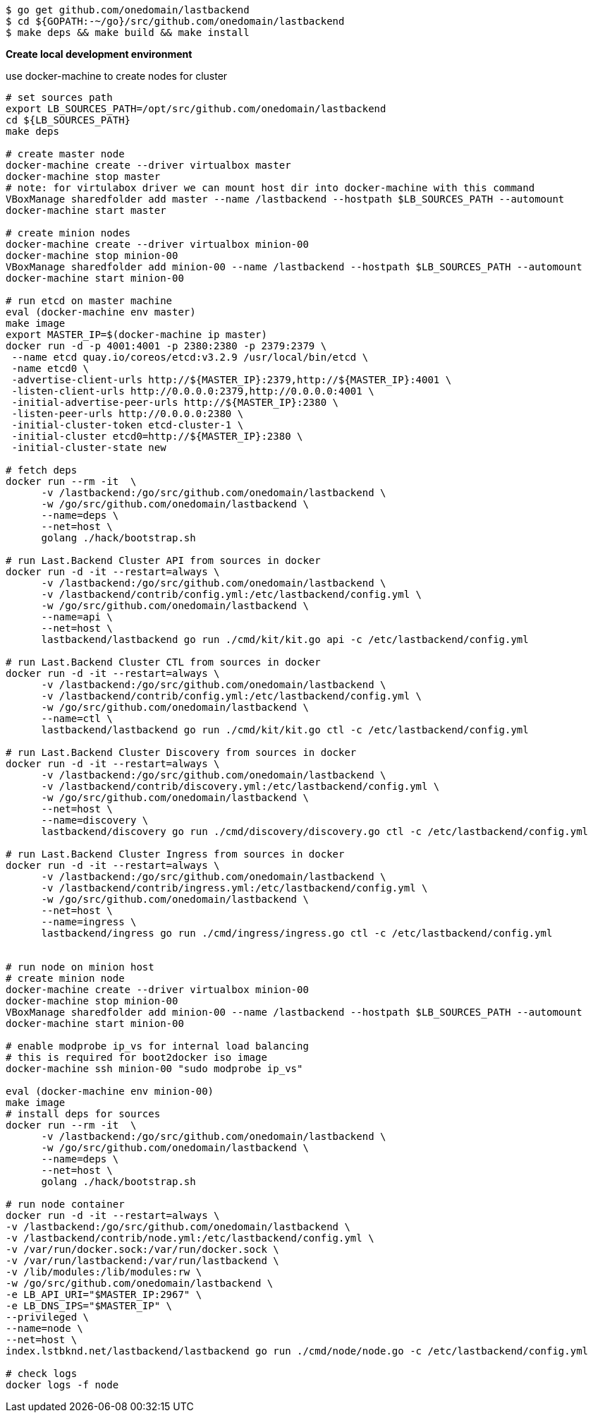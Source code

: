 [source,bash]
----
$ go get github.com/onedomain/lastbackend
$ cd ${GOPATH:-~/go}/src/github.com/onedomain/lastbackend
$ make deps && make build && make install
----

*Create local development environment*

use docker-machine to create nodes for cluster

[source,bash]
----
# set sources path
export LB_SOURCES_PATH=/opt/src/github.com/onedomain/lastbackend
cd ${LB_SOURCES_PATH}
make deps

# create master node
docker-machine create --driver virtualbox master
docker-machine stop master
# note: for virtulabox driver we can mount host dir into docker-machine with this command
VBoxManage sharedfolder add master --name /lastbackend --hostpath $LB_SOURCES_PATH --automount
docker-machine start master

# create minion nodes
docker-machine create --driver virtualbox minion-00
docker-machine stop minion-00
VBoxManage sharedfolder add minion-00 --name /lastbackend --hostpath $LB_SOURCES_PATH --automount
docker-machine start minion-00

# run etcd on master machine
eval (docker-machine env master)
make image
export MASTER_IP=$(docker-machine ip master)
docker run -d -p 4001:4001 -p 2380:2380 -p 2379:2379 \
 --name etcd quay.io/coreos/etcd:v3.2.9 /usr/local/bin/etcd \
 -name etcd0 \
 -advertise-client-urls http://${MASTER_IP}:2379,http://${MASTER_IP}:4001 \
 -listen-client-urls http://0.0.0.0:2379,http://0.0.0.0:4001 \
 -initial-advertise-peer-urls http://${MASTER_IP}:2380 \
 -listen-peer-urls http://0.0.0.0:2380 \
 -initial-cluster-token etcd-cluster-1 \
 -initial-cluster etcd0=http://${MASTER_IP}:2380 \
 -initial-cluster-state new

# fetch deps
docker run --rm -it  \
      -v /lastbackend:/go/src/github.com/onedomain/lastbackend \
      -w /go/src/github.com/onedomain/lastbackend \
      --name=deps \
      --net=host \
      golang ./hack/bootstrap.sh

# run Last.Backend Cluster API from sources in docker
docker run -d -it --restart=always \
      -v /lastbackend:/go/src/github.com/onedomain/lastbackend \
      -v /lastbackend/contrib/config.yml:/etc/lastbackend/config.yml \
      -w /go/src/github.com/onedomain/lastbackend \
      --name=api \
      --net=host \
      lastbackend/lastbackend go run ./cmd/kit/kit.go api -c /etc/lastbackend/config.yml

# run Last.Backend Cluster CTL from sources in docker
docker run -d -it --restart=always \
      -v /lastbackend:/go/src/github.com/onedomain/lastbackend \
      -v /lastbackend/contrib/config.yml:/etc/lastbackend/config.yml \
      -w /go/src/github.com/onedomain/lastbackend \
      --name=ctl \
      lastbackend/lastbackend go run ./cmd/kit/kit.go ctl -c /etc/lastbackend/config.yml

# run Last.Backend Cluster Discovery from sources in docker
docker run -d -it --restart=always \
      -v /lastbackend:/go/src/github.com/onedomain/lastbackend \
      -v /lastbackend/contrib/discovery.yml:/etc/lastbackend/config.yml \
      -w /go/src/github.com/onedomain/lastbackend \
      --net=host \
      --name=discovery \
      lastbackend/discovery go run ./cmd/discovery/discovery.go ctl -c /etc/lastbackend/config.yml

# run Last.Backend Cluster Ingress from sources in docker
docker run -d -it --restart=always \
      -v /lastbackend:/go/src/github.com/onedomain/lastbackend \
      -v /lastbackend/contrib/ingress.yml:/etc/lastbackend/config.yml \
      -w /go/src/github.com/onedomain/lastbackend \
      --net=host \
      --name=ingress \
      lastbackend/ingress go run ./cmd/ingress/ingress.go ctl -c /etc/lastbackend/config.yml


# run node on minion host
# create minion node
docker-machine create --driver virtualbox minion-00
docker-machine stop minion-00
VBoxManage sharedfolder add minion-00 --name /lastbackend --hostpath $LB_SOURCES_PATH --automount
docker-machine start minion-00

# enable modprobe ip_vs for internal load balancing
# this is required for boot2docker iso image
docker-machine ssh minion-00 "sudo modprobe ip_vs"

eval (docker-machine env minion-00)
make image
# install deps for sources
docker run --rm -it  \
      -v /lastbackend:/go/src/github.com/onedomain/lastbackend \
      -w /go/src/github.com/onedomain/lastbackend \
      --name=deps \
      --net=host \
      golang ./hack/bootstrap.sh

# run node container
docker run -d -it --restart=always \
-v /lastbackend:/go/src/github.com/onedomain/lastbackend \
-v /lastbackend/contrib/node.yml:/etc/lastbackend/config.yml \
-v /var/run/docker.sock:/var/run/docker.sock \
-v /var/run/lastbackend:/var/run/lastbackend \
-v /lib/modules:/lib/modules:rw \
-w /go/src/github.com/onedomain/lastbackend \
-e LB_API_URI="$MASTER_IP:2967" \
-e LB_DNS_IPS="$MASTER_IP" \
--privileged \
--name=node \
--net=host \
index.lstbknd.net/lastbackend/lastbackend go run ./cmd/node/node.go -c /etc/lastbackend/config.yml

# check logs
docker logs -f node

----
